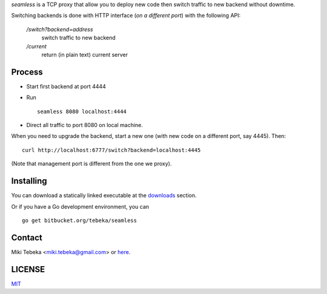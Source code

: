 `seamless` is a TCP proxy that allow you to deploy new code then switch traffic
to new backend without downtime.

Switching backends is done with HTTP interface (*on a different port*) with the
following API:

    `/switch?backend=address` 
        switch traffic to new backend

    `/current` 
        return (in plain text) current server

Process
=======
* Start first backend at port 4444
* Run
  ::

    seamless 8080 localhost:4444
* Direct all traffic to port 8080 on local machine.

When you need to upgrade the backend, start a new one (with new code on a
different port, say 4445). Then::

    curl http://localhost:6777/switch?backend=localhost:4445


(Note that management port is different from the one we proxy).

Installing
==========
You can download a statically linked executable at the downloads_ section.

.. _downloads: https://bitbucket.org/tebeka/seamless/downloads

Or if you have a Go development environment, you can

::

    go get bitbucket.org/tebeka/seamless

Contact
=======
Miki Tebeka <miki.tebeka@gmail.com> or here_.

.. _here: https://bitbucket.org/tebeka/seamless


LICENSE
=======
MIT_

.. _MIT: https://bitbucket.org/tebeka/seamless/src/tip/LICENSE.txt
